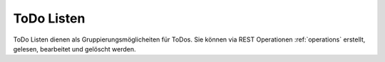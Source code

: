 .. _todolists:

ToDo Listen
===========

ToDo Listen dienen als Gruppierungsmöglicheiten für ToDos. Sie können via REST Operationen :ref:`operations` erstellt, gelesen, bearbeitet und gelöscht werden.
